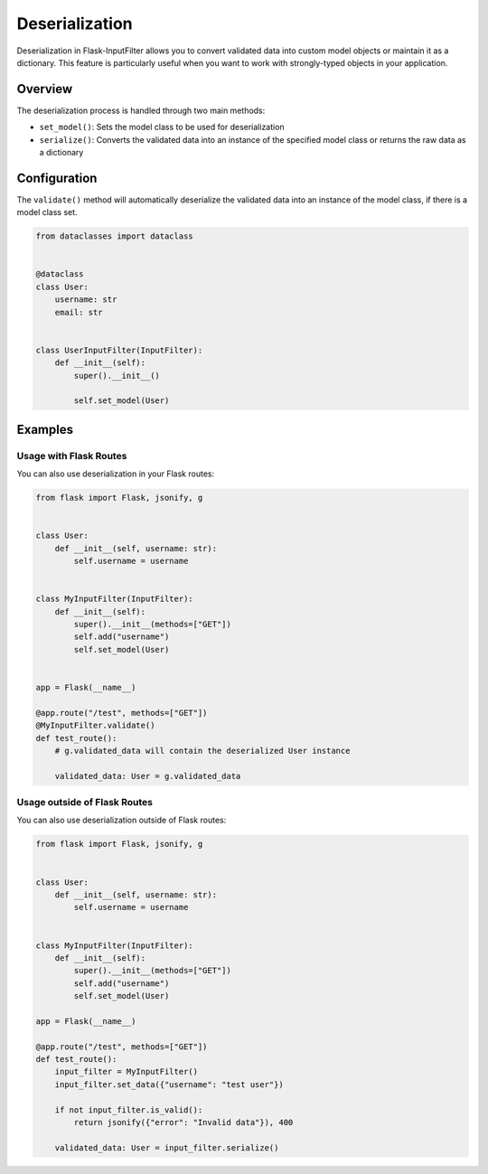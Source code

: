 Deserialization
===============

Deserialization in Flask-InputFilter allows you to convert validated data 
into custom model objects or maintain it as a dictionary. This feature is 
particularly useful when you want to work with strongly-typed objects in 
your application.

Overview
--------

The deserialization process is handled through two main methods:

- ``set_model()``: Sets the model class to be used for deserialization
- ``serialize()``: Converts the validated data into an instance of the 
  specified model class or returns the raw data as a dictionary

Configuration
-------------

The ``validate()`` method will automatically deserialize the validated data 
into an instance of the model class, if there is a model class set.

.. code-block:: python

    from dataclasses import dataclass


    @dataclass
    class User:
        username: str
        email: str


    class UserInputFilter(InputFilter):
        def __init__(self):
            super().__init__()

            self.set_model(User)

Examples
--------

Usage with Flask Routes
^^^^^^^^^^^^^^^^^^^^^^^

You can also use deserialization in your Flask routes:

.. code-block:: python

    from flask import Flask, jsonify, g


    class User:
        def __init__(self, username: str):
            self.username = username


    class MyInputFilter(InputFilter):
        def __init__(self):
            super().__init__(methods=["GET"])
            self.add("username")
            self.set_model(User)


    app = Flask(__name__)

    @app.route("/test", methods=["GET"])
    @MyInputFilter.validate()
    def test_route():
        # g.validated_data will contain the deserialized User instance

        validated_data: User = g.validated_data

Usage outside of Flask Routes
^^^^^^^^^^^^^^^^^^^^^^^^^^^^^

You can also use deserialization outside of Flask routes:

.. code-block:: python

    from flask import Flask, jsonify, g


    class User:
        def __init__(self, username: str):
            self.username = username


    class MyInputFilter(InputFilter):
        def __init__(self):
            super().__init__(methods=["GET"])
            self.add("username")
            self.set_model(User)

    app = Flask(__name__)

    @app.route("/test", methods=["GET"])
    def test_route():
        input_filter = MyInputFilter()
        input_filter.set_data({"username": "test user"})

        if not input_filter.is_valid():
            return jsonify({"error": "Invalid data"}), 400

        validated_data: User = input_filter.serialize()
